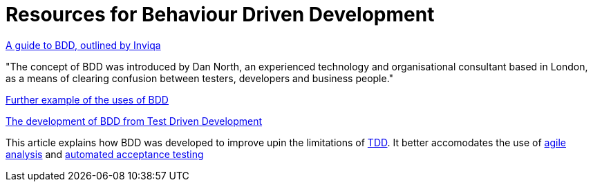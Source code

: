 = Resources for Behaviour Driven Development

https://inviqa.com/bdd-guide[A guide to BDD, outlined by Inviqa]

"The concept of BDD was introduced by Dan North, an experienced technology and organisational consultant based in London, as a means of clearing confusion between testers, developers and business people."

https://pythonhosted.org/behave/philosophy.html[Further example of the uses of BDD]

https://dannorth.net/introducing-bdd/[The development of BDD from Test Driven Development]

This article explains how BDD was developed to improve upin the limitations of https://github.com/Driven-Development/documentation/blob/master/TestDD/Link.adoc[TDD]. It better accomodates the use of http://agilemodeling.com/essays/agileAnalysis.htm[agile analysis] and https://www.thoughtworks.com/insights/blog/acceptance-test-automation[automated acceptance testing] 
